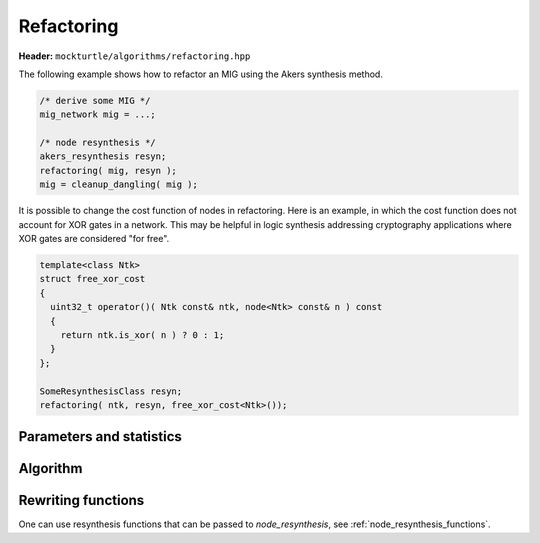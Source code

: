 Refactoring
-----------

**Header:** ``mockturtle/algorithms/refactoring.hpp``

The following example shows how to refactor an MIG using the Akers synthesis
method.

.. code-block:: c++

   /* derive some MIG */
   mig_network mig = ...;

   /* node resynthesis */
   akers_resynthesis resyn;
   refactoring( mig, resyn );
   mig = cleanup_dangling( mig );

It is possible to change the cost function of nodes in refactoring.  Here is
an example, in which the cost function does not account for XOR gates in a network. 
This may be helpful in logic synthesis addressing cryptography applications where
XOR gates are considered "for free". 

.. code-block:: c++

   template<class Ntk>
   struct free_xor_cost
   {
     uint32_t operator()( Ntk const& ntk, node<Ntk> const& n ) const
     {
       return ntk.is_xor( n ) ? 0 : 1;
     }
   };

   SomeResynthesisClass resyn;
   refactoring( ntk, resyn, free_xor_cost<Ntk>());

Parameters and statistics
~~~~~~~~~~~~~~~~~~~~~~~~~

.. doxygenstruct:: mockturtle::refactoring_params
   :members:

.. doxygenstruct:: mockturtle::refactoring_stats
   :members:

Algorithm
~~~~~~~~~

.. doxygenfunction:: mockturtle::refactoring

Rewriting functions
~~~~~~~~~~~~~~~~~~~

One can use resynthesis functions that can be passed to `node_resynthesis`, see
:ref:`node_resynthesis_functions`.
